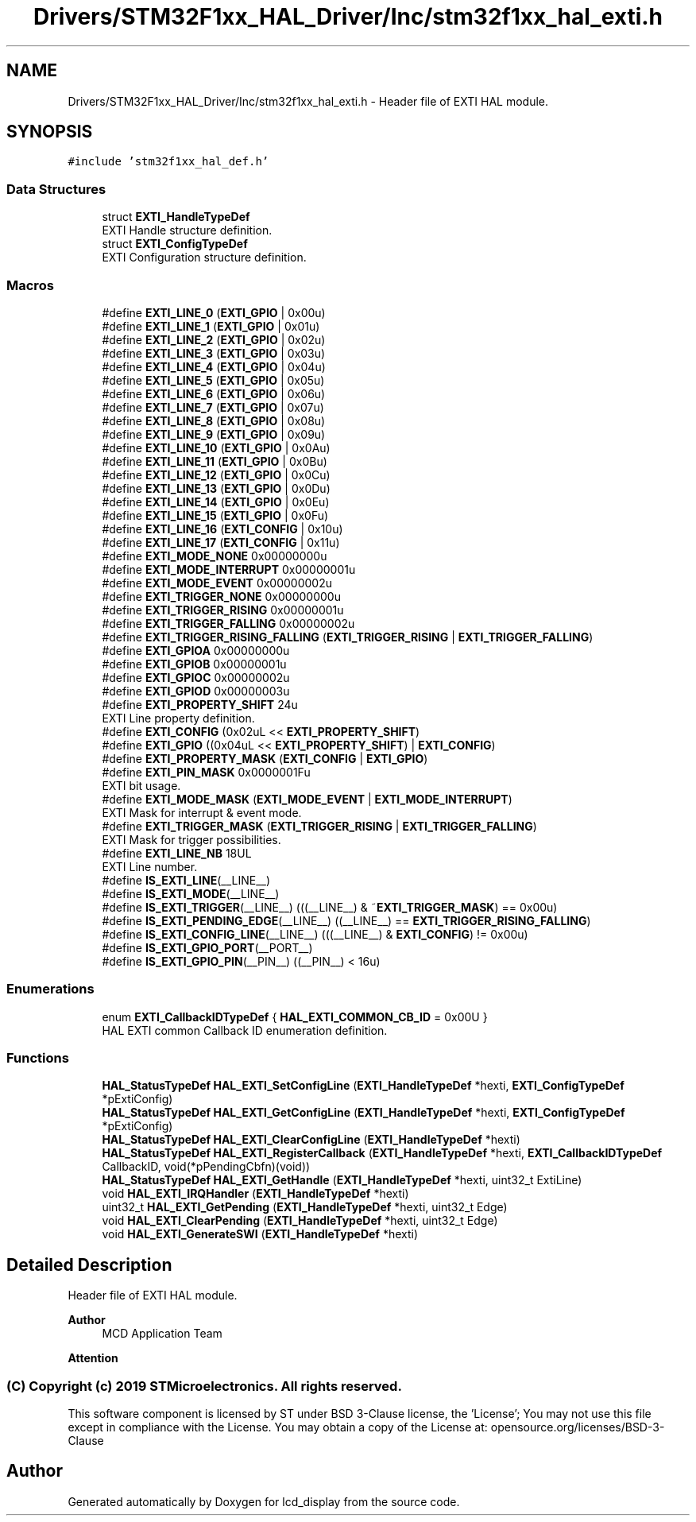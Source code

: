 .TH "Drivers/STM32F1xx_HAL_Driver/Inc/stm32f1xx_hal_exti.h" 3 "Thu Oct 29 2020" "lcd_display" \" -*- nroff -*-
.ad l
.nh
.SH NAME
Drivers/STM32F1xx_HAL_Driver/Inc/stm32f1xx_hal_exti.h \- Header file of EXTI HAL module\&.  

.SH SYNOPSIS
.br
.PP
\fC#include 'stm32f1xx_hal_def\&.h'\fP
.br

.SS "Data Structures"

.in +1c
.ti -1c
.RI "struct \fBEXTI_HandleTypeDef\fP"
.br
.RI "EXTI Handle structure definition\&. "
.ti -1c
.RI "struct \fBEXTI_ConfigTypeDef\fP"
.br
.RI "EXTI Configuration structure definition\&. "
.in -1c
.SS "Macros"

.in +1c
.ti -1c
.RI "#define \fBEXTI_LINE_0\fP   (\fBEXTI_GPIO\fP     | 0x00u)"
.br
.ti -1c
.RI "#define \fBEXTI_LINE_1\fP   (\fBEXTI_GPIO\fP     | 0x01u)"
.br
.ti -1c
.RI "#define \fBEXTI_LINE_2\fP   (\fBEXTI_GPIO\fP     | 0x02u)"
.br
.ti -1c
.RI "#define \fBEXTI_LINE_3\fP   (\fBEXTI_GPIO\fP     | 0x03u)"
.br
.ti -1c
.RI "#define \fBEXTI_LINE_4\fP   (\fBEXTI_GPIO\fP     | 0x04u)"
.br
.ti -1c
.RI "#define \fBEXTI_LINE_5\fP   (\fBEXTI_GPIO\fP     | 0x05u)"
.br
.ti -1c
.RI "#define \fBEXTI_LINE_6\fP   (\fBEXTI_GPIO\fP     | 0x06u)"
.br
.ti -1c
.RI "#define \fBEXTI_LINE_7\fP   (\fBEXTI_GPIO\fP     | 0x07u)"
.br
.ti -1c
.RI "#define \fBEXTI_LINE_8\fP   (\fBEXTI_GPIO\fP     | 0x08u)"
.br
.ti -1c
.RI "#define \fBEXTI_LINE_9\fP   (\fBEXTI_GPIO\fP     | 0x09u)"
.br
.ti -1c
.RI "#define \fBEXTI_LINE_10\fP   (\fBEXTI_GPIO\fP     | 0x0Au)"
.br
.ti -1c
.RI "#define \fBEXTI_LINE_11\fP   (\fBEXTI_GPIO\fP     | 0x0Bu)"
.br
.ti -1c
.RI "#define \fBEXTI_LINE_12\fP   (\fBEXTI_GPIO\fP     | 0x0Cu)"
.br
.ti -1c
.RI "#define \fBEXTI_LINE_13\fP   (\fBEXTI_GPIO\fP     | 0x0Du)"
.br
.ti -1c
.RI "#define \fBEXTI_LINE_14\fP   (\fBEXTI_GPIO\fP     | 0x0Eu)"
.br
.ti -1c
.RI "#define \fBEXTI_LINE_15\fP   (\fBEXTI_GPIO\fP     | 0x0Fu)"
.br
.ti -1c
.RI "#define \fBEXTI_LINE_16\fP   (\fBEXTI_CONFIG\fP   | 0x10u)"
.br
.ti -1c
.RI "#define \fBEXTI_LINE_17\fP   (\fBEXTI_CONFIG\fP   | 0x11u)"
.br
.ti -1c
.RI "#define \fBEXTI_MODE_NONE\fP   0x00000000u"
.br
.ti -1c
.RI "#define \fBEXTI_MODE_INTERRUPT\fP   0x00000001u"
.br
.ti -1c
.RI "#define \fBEXTI_MODE_EVENT\fP   0x00000002u"
.br
.ti -1c
.RI "#define \fBEXTI_TRIGGER_NONE\fP   0x00000000u"
.br
.ti -1c
.RI "#define \fBEXTI_TRIGGER_RISING\fP   0x00000001u"
.br
.ti -1c
.RI "#define \fBEXTI_TRIGGER_FALLING\fP   0x00000002u"
.br
.ti -1c
.RI "#define \fBEXTI_TRIGGER_RISING_FALLING\fP   (\fBEXTI_TRIGGER_RISING\fP | \fBEXTI_TRIGGER_FALLING\fP)"
.br
.ti -1c
.RI "#define \fBEXTI_GPIOA\fP   0x00000000u"
.br
.ti -1c
.RI "#define \fBEXTI_GPIOB\fP   0x00000001u"
.br
.ti -1c
.RI "#define \fBEXTI_GPIOC\fP   0x00000002u"
.br
.ti -1c
.RI "#define \fBEXTI_GPIOD\fP   0x00000003u"
.br
.ti -1c
.RI "#define \fBEXTI_PROPERTY_SHIFT\fP   24u"
.br
.RI "EXTI Line property definition\&. "
.ti -1c
.RI "#define \fBEXTI_CONFIG\fP   (0x02uL << \fBEXTI_PROPERTY_SHIFT\fP)"
.br
.ti -1c
.RI "#define \fBEXTI_GPIO\fP   ((0x04uL << \fBEXTI_PROPERTY_SHIFT\fP) | \fBEXTI_CONFIG\fP)"
.br
.ti -1c
.RI "#define \fBEXTI_PROPERTY_MASK\fP   (\fBEXTI_CONFIG\fP | \fBEXTI_GPIO\fP)"
.br
.ti -1c
.RI "#define \fBEXTI_PIN_MASK\fP   0x0000001Fu"
.br
.RI "EXTI bit usage\&. "
.ti -1c
.RI "#define \fBEXTI_MODE_MASK\fP   (\fBEXTI_MODE_EVENT\fP | \fBEXTI_MODE_INTERRUPT\fP)"
.br
.RI "EXTI Mask for interrupt & event mode\&. "
.ti -1c
.RI "#define \fBEXTI_TRIGGER_MASK\fP   (\fBEXTI_TRIGGER_RISING\fP | \fBEXTI_TRIGGER_FALLING\fP)"
.br
.RI "EXTI Mask for trigger possibilities\&. "
.ti -1c
.RI "#define \fBEXTI_LINE_NB\fP   18UL"
.br
.RI "EXTI Line number\&. "
.ti -1c
.RI "#define \fBIS_EXTI_LINE\fP(__LINE__)"
.br
.ti -1c
.RI "#define \fBIS_EXTI_MODE\fP(__LINE__)"
.br
.ti -1c
.RI "#define \fBIS_EXTI_TRIGGER\fP(__LINE__)   (((__LINE__) & ~\fBEXTI_TRIGGER_MASK\fP) == 0x00u)"
.br
.ti -1c
.RI "#define \fBIS_EXTI_PENDING_EDGE\fP(__LINE__)   ((__LINE__) == \fBEXTI_TRIGGER_RISING_FALLING\fP)"
.br
.ti -1c
.RI "#define \fBIS_EXTI_CONFIG_LINE\fP(__LINE__)   (((__LINE__) & \fBEXTI_CONFIG\fP) != 0x00u)"
.br
.ti -1c
.RI "#define \fBIS_EXTI_GPIO_PORT\fP(__PORT__)"
.br
.ti -1c
.RI "#define \fBIS_EXTI_GPIO_PIN\fP(__PIN__)   ((__PIN__) < 16u)"
.br
.in -1c
.SS "Enumerations"

.in +1c
.ti -1c
.RI "enum \fBEXTI_CallbackIDTypeDef\fP { \fBHAL_EXTI_COMMON_CB_ID\fP = 0x00U }"
.br
.RI "HAL EXTI common Callback ID enumeration definition\&. "
.in -1c
.SS "Functions"

.in +1c
.ti -1c
.RI "\fBHAL_StatusTypeDef\fP \fBHAL_EXTI_SetConfigLine\fP (\fBEXTI_HandleTypeDef\fP *hexti, \fBEXTI_ConfigTypeDef\fP *pExtiConfig)"
.br
.ti -1c
.RI "\fBHAL_StatusTypeDef\fP \fBHAL_EXTI_GetConfigLine\fP (\fBEXTI_HandleTypeDef\fP *hexti, \fBEXTI_ConfigTypeDef\fP *pExtiConfig)"
.br
.ti -1c
.RI "\fBHAL_StatusTypeDef\fP \fBHAL_EXTI_ClearConfigLine\fP (\fBEXTI_HandleTypeDef\fP *hexti)"
.br
.ti -1c
.RI "\fBHAL_StatusTypeDef\fP \fBHAL_EXTI_RegisterCallback\fP (\fBEXTI_HandleTypeDef\fP *hexti, \fBEXTI_CallbackIDTypeDef\fP CallbackID, void(*pPendingCbfn)(void))"
.br
.ti -1c
.RI "\fBHAL_StatusTypeDef\fP \fBHAL_EXTI_GetHandle\fP (\fBEXTI_HandleTypeDef\fP *hexti, uint32_t ExtiLine)"
.br
.ti -1c
.RI "void \fBHAL_EXTI_IRQHandler\fP (\fBEXTI_HandleTypeDef\fP *hexti)"
.br
.ti -1c
.RI "uint32_t \fBHAL_EXTI_GetPending\fP (\fBEXTI_HandleTypeDef\fP *hexti, uint32_t Edge)"
.br
.ti -1c
.RI "void \fBHAL_EXTI_ClearPending\fP (\fBEXTI_HandleTypeDef\fP *hexti, uint32_t Edge)"
.br
.ti -1c
.RI "void \fBHAL_EXTI_GenerateSWI\fP (\fBEXTI_HandleTypeDef\fP *hexti)"
.br
.in -1c
.SH "Detailed Description"
.PP 
Header file of EXTI HAL module\&. 


.PP
\fBAuthor\fP
.RS 4
MCD Application Team 
.RE
.PP
\fBAttention\fP
.RS 4
.RE
.PP
.SS "(C) Copyright (c) 2019 STMicroelectronics\&. All rights reserved\&."
.PP
This software component is licensed by ST under BSD 3-Clause license, the 'License'; You may not use this file except in compliance with the License\&. You may obtain a copy of the License at: opensource\&.org/licenses/BSD-3-Clause 
.SH "Author"
.PP 
Generated automatically by Doxygen for lcd_display from the source code\&.
